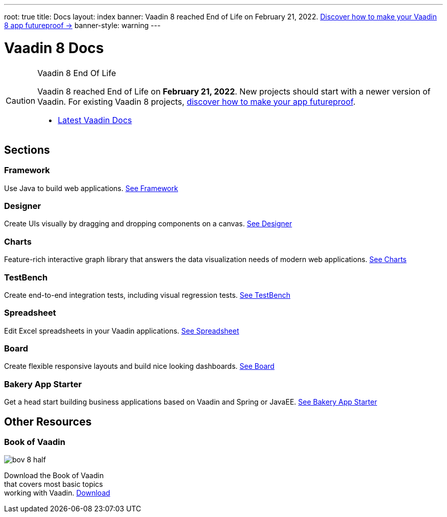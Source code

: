 ---
root: true
title: Docs
layout: index
banner: Vaadin 8 reached End of Life on February 21, 2022. link:https://vaadin.com/vaadin-8[Discover how to make your Vaadin 8 app futureproof →]
banner-style: warning
---

= Vaadin 8 Docs

++++
<style>
nav[aria-label=breadcrumb] {
  display: none;
}
</style>
++++

.Vaadin 8 End Of Life
[CAUTION]
====
Vaadin 8 reached End of Life on *February 21, 2022*. New projects should start with a newer version of Vaadin. For existing Vaadin 8 projects, link:https://vaadin.com/vaadin-8[discover how to make your app futureproof].

[.buttons]
- https://vaadin.com/docs/latest[Latest Vaadin Docs]
====

[.cards.quiet.large.hide-title]
== Sections

[.card]
=== Framework
Use Java to build web applications.
<<framework/introduction/intro-overview#,See Framework>>

[.card]
=== Designer
Create UIs visually by dragging and dropping components on a canvas.
<<designer/designer-overview#,See Designer>>

[.card]
=== Charts
Feature-rich interactive graph library that answers the data visualization needs of modern web applications.
<<charts/charts-overview#,See Charts>>

[.card]
=== TestBench
Create end-to-end integration tests, including visual regression tests.
<<testbench/testbench-overview#,See TestBench>>

[.card]
=== Spreadsheet
Edit Excel spreadsheets in your Vaadin applications.
<<spreadsheet/spreadsheet-overview#,See Spreadsheet>>

[.card]
=== Board
Create flexible responsive layouts and build nice looking dashboards.
<<board/board-overview#,See Board>>


[.card]
=== Bakery App Starter
Get a head start building business applications based on Vaadin and Spring or JavaEE.
<<bakeryfw8/overview#,See Bakery App Starter>>

[.cards.quiet.large]
== Other Resources

[.card.single-card]
=== Book of Vaadin
image::_images/bov-8-half.png[role=icon]
Download the Book of Vaadin that covers most basic topics working with Vaadin.
https://vaadin.com/book-v8[Download^, role="button primary water"]



++++
<style>
.single-card {
  flex: none;
  width: 20%;
  min-width: 15em;
}
</style>
++++
